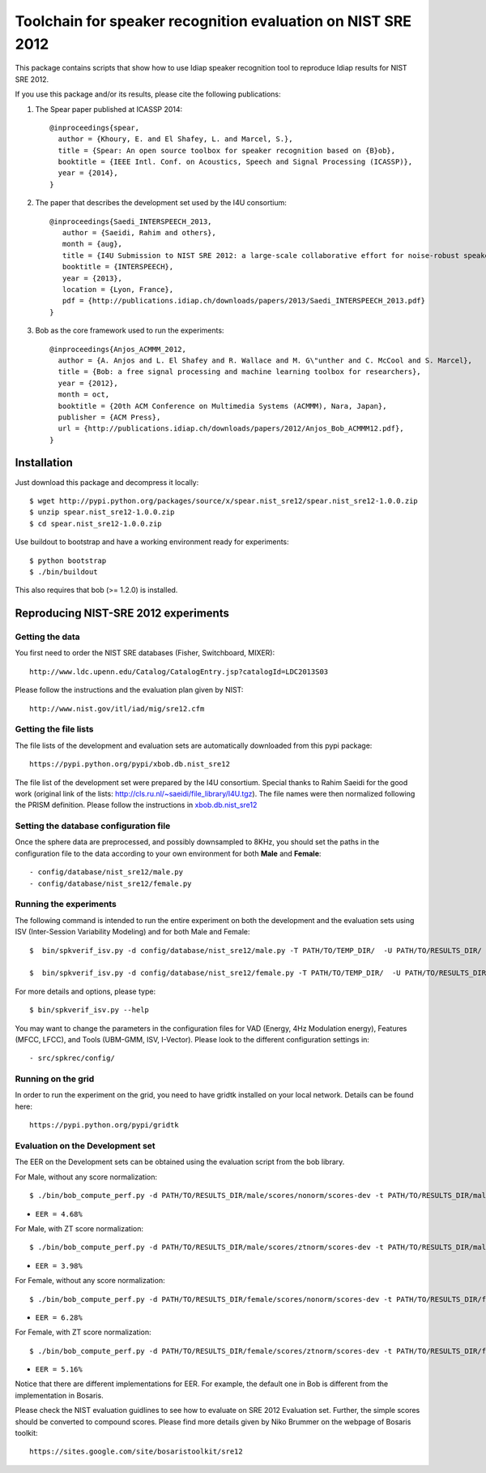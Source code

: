 Toolchain for speaker recognition evaluation on NIST SRE 2012
=============================================================

This package contains scripts that show how to use Idiap speaker recognition tool
to reproduce Idiap results for NIST SRE 2012.

If you use this package and/or its results, please cite the following
publications:

1. The Spear paper published at ICASSP 2014::

    @inproceedings{spear,
      author = {Khoury, E. and El Shafey, L. and Marcel, S.},
      title = {Spear: An open source toolbox for speaker recognition based on {B}ob},
      booktitle = {IEEE Intl. Conf. on Acoustics, Speech and Signal Processing (ICASSP)},
      year = {2014},
    }


2. The paper that describes the development set used by the I4U consortium::

    @inproceedings{Saedi_INTERSPEECH_2013,
       author = {Saeidi, Rahim and others},
       month = {aug},
       title = {I4U Submission to NIST SRE 2012: a large-scale collaborative effort for noise-robust speaker verification},
       booktitle = {INTERSPEECH},
       year = {2013},
       location = {Lyon, France},
       pdf = {http://publications.idiap.ch/downloads/papers/2013/Saedi_INTERSPEECH_2013.pdf}
    }

    
3. Bob as the core framework used to run the experiments::

    @inproceedings{Anjos_ACMMM_2012,
      author = {A. Anjos and L. El Shafey and R. Wallace and M. G\"unther and C. McCool and S. Marcel},
      title = {Bob: a free signal processing and machine learning toolbox for researchers},
      year = {2012},
      month = oct,
      booktitle = {20th ACM Conference on Multimedia Systems (ACMMM), Nara, Japan},
      publisher = {ACM Press},
      url = {http://publications.idiap.ch/downloads/papers/2012/Anjos_Bob_ACMMM12.pdf},
    }



Installation
------------

Just download this package and decompress it locally::

  $ wget http://pypi.python.org/packages/source/x/spear.nist_sre12/spear.nist_sre12-1.0.0.zip
  $ unzip spear.nist_sre12-1.0.0.zip
  $ cd spear.nist_sre12-1.0.0.zip

Use buildout to bootstrap and have a working environment ready for
experiments::

  $ python bootstrap
  $ ./bin/buildout

This also requires that bob (>= 1.2.0) is installed.


Reproducing NIST-SRE 2012 experiments
-------------------------------------

Getting the data
~~~~~~~~~~~~~~~~

You first need to order the NIST SRE databases (Fisher, Switchboard, MIXER)::

  http://www.ldc.upenn.edu/Catalog/CatalogEntry.jsp?catalogId=LDC2013S03

Please follow the instructions and the evaluation plan given by NIST::

  http://www.nist.gov/itl/iad/mig/sre12.cfm

Getting the file lists
~~~~~~~~~~~~~~~~~~~~~~

The file lists of the development and evaluation sets are automatically downloaded from this pypi package::

  https://pypi.python.org/pypi/xbob.db.nist_sre12
  
The file list of the development set were prepared by the I4U consortium. Special thanks to Rahim Saeidi for the good work (original link of the lists: http://cls.ru.nl/~saeidi/file_library/I4U.tgz). The file names were then normalized following the PRISM definition. Please follow the instructions in `xbob.db.nist_sre12`_

Setting the database configuration file
~~~~~~~~~~~~~~~~~~~~~~~~~~~~~~~~~~~~~~~

Once the sphere data are preprocessed, and possibly downsampled to 8KHz, you should set the paths in the configuration file to the data according to your own environment for both **Male** and **Female**::

  - config/database/nist_sre12/male.py
  - config/database/nist_sre12/female.py


Running the experiments
~~~~~~~~~~~~~~~~~~~~~~~

The following command is intended to run the entire experiment on both the development and the evaluation sets using ISV (Inter-Session Variability Modeling) and for both Male and Female::

  $  bin/spkverif_isv.py -d config/database/nist_sre12/male.py -T PATH/TO/TEMP_DIR/  -U PATH/TO/RESULTS_DIR/ -p config/preprocessing/energy.py -f config/features/mfcc_60.py -t config/tools/isv/isv_512g_u200.py -b male

  $  bin/spkverif_isv.py -d config/database/nist_sre12/female.py -T PATH/TO/TEMP_DIR/  -U PATH/TO/RESULTS_DIR/ -p config/preprocessing/energy.py -f config/features/mfcc_60.py -t config/tools/isv/isv_512g_u200.py -b female
  
For more details and options, please type::

  $ bin/spkverif_isv.py --help

You may want to change the parameters in the configuration files for VAD (Energy, 4Hz Modulation energy), Features (MFCC, LFCC), and Tools (UBM-GMM, ISV, I-Vector). Please look to the different configuration settings in::

  - src/spkrec/config/
  
Running on the grid
~~~~~~~~~~~~~~~~~~~

In order to run the experiment on the grid, you need to have gridtk installed on your local network. Details can be found here::

  https://pypi.python.org/pypi/gridtk


Evaluation on the Development set
~~~~~~~~~~~~~~~~~~~~~~~~~~~~~~~~~

The EER on the Development sets can be obtained using the evaluation script from the bob library.

For Male, without any score normalization::

  $ ./bin/bob_compute_perf.py -d PATH/TO/RESULTS_DIR/male/scores/nonorm/scores-dev -t PATH/TO/RESULTS_DIR/male/scores/nonorm/scores-dev -x

* ``EER = 4.68%``
  
For Male, with ZT score normalization::

  $ ./bin/bob_compute_perf.py -d PATH/TO/RESULTS_DIR/male/scores/ztnorm/scores-dev -t PATH/TO/RESULTS_DIR/male/scores/ztnorm/scores-dev -x

* ``EER = 3.98%``

For Female, without any score normalization::

  $ ./bin/bob_compute_perf.py -d PATH/TO/RESULTS_DIR/female/scores/nonorm/scores-dev -t PATH/TO/RESULTS_DIR/female/scores/nonorm/scores-dev -x

* ``EER = 6.28%``  

For Female, with ZT score normalization::

  $ ./bin/bob_compute_perf.py -d PATH/TO/RESULTS_DIR/female/scores/ztnorm/scores-dev -t PATH/TO/RESULTS_DIR/female/scores/ztnorm/scores-dev -x

* ``EER = 5.16%``  

Notice that there are different implementations for EER. For example, the default one in Bob is different from the implementation in Bosaris.

Please check the NIST evaluation guidlines to see how to evaluate on SRE 2012 Evaluation set. 
Further, the simple scores should be converted to compound scores. Please find more details given by Niko Brummer on the webpage of Bosaris toolkit::

  https://sites.google.com/site/bosaristoolkit/sre12

.. _xbob.db.nist_sre12: https://pypi.python.org/pypi/xbob.db.nist_sre12
